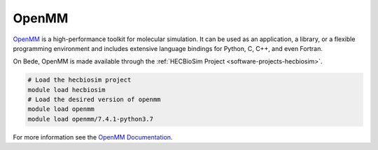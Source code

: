 .. _software-applications-openmm:

OpenMM
------

`OpenMM <https://openmm.org/>`__ is a high-performance toolkit for molecular simulation. 
It can be used as an application, a library, or a flexible programming environment
and includes extensive language bindings for Python, C, C++, and even Fortran.

On Bede, OpenMM is made available through the :ref:`HECBioSim Project <software-projects-hecbiosim>`.


.. code-block:: bash

   # Load the hecbiosim project
   module load hecbiosim
   # Load the desired version of openmm
   module load openmm
   module load openmm/7.4.1-python3.7

For more information see the `OpenMM Documentation <https://openmm.org/documentation>`__.